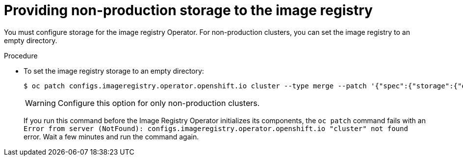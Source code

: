 // Module included in the following assemblies:
//
// * installing/installing_aws_user_infra/installing-aws-user-infra.adoc
// * installing/installing_bare_metal/installing-bare-metal.adoc
// * installing/installing_vsphere/installing-vsphere.adoc

[id="installation-registry-storage-non-production_{context}"]
= Providing non-production storage to the image registry

You must configure storage for the image registry Operator. For non-production
clusters, you can set the image registry to an empty directory.

.Procedure

* To set the image registry storage to an empty directory:
+
----
$ oc patch configs.imageregistry.operator.openshift.io cluster --type merge --patch '{"spec":{"storage":{"emptyDir":{}}}}'
----
+
[WARNING]
====
Configure this option for only non-production clusters.
====
+
If you run this command before the Image Registry Operator initializes its
components, the `oc patch` command fails with
an `Error from server (NotFound): configs.imageregistry.operator.openshift.io "cluster" not found`
error. Wait a few minutes and run the command again.
